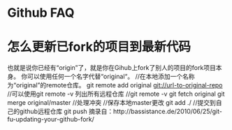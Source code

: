 * Github FAQ
* 怎么更新已fork的项目到最新代码
  也就是说你已经有“origin”了，就是你在Gihub上fork了别人的项目的fork项目本身。
  你可以使用任何一个名字代替“original“。
  //在本地添加一个名称为“original”的remote仓库。
  git remote add original  git://url-to-original-repo
  //可以使用git remote -v 列出所有远程仓库
  //git remote -v
  git fetch original
  git merge original/master
  //处理冲突
  //保存本地master更改
  git add ./
  //提交到自己的github远程仓库
  git push
  摘录自：http://bassistance.de/2010/06/25/git-fu-updating-your-github-fork/
